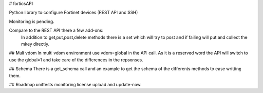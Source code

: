 # fortiosAPI

Python library to configure Fortinet devices (REST API and SSH)

Monitoring is pending.

Compare to the REST API there a few add-ons:
 In addition to get,put,post,delete methods there is a set which will
 try to post and if failing will put and collect the mkey directly.

## Muli vdom
In multi vdom environment use vdom=global in the API call.
As it is a reserved word the API will switch to use the global=1 and
take care of the differences in the repsonses.

## Schema
There is a get_schema call and an example to get the schema of the
differents methods to ease writting them.

## Roadmap
unittests
monitoring
license upload and update-now.


